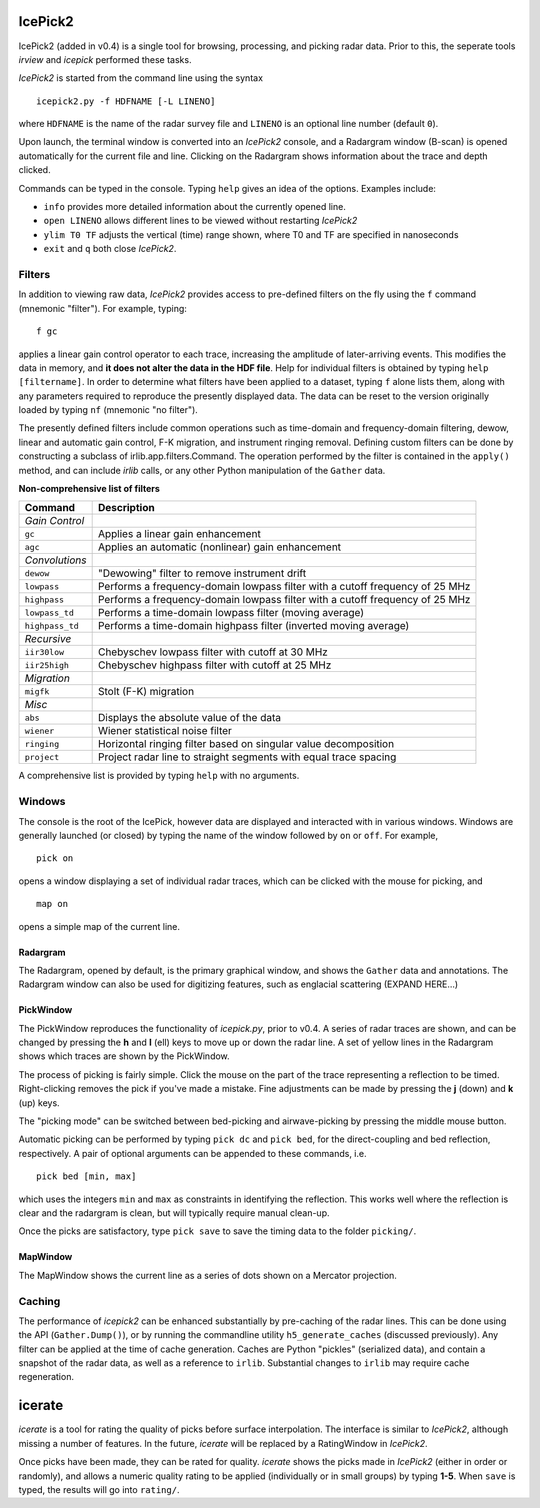 IcePick2
========

IcePick2 (added in v0.4) is a single tool for browsing, processing, and picking
radar data. Prior to this, the seperate tools *irview* and *icepick* performed
these tasks.

*IcePick2* is started from the command line using the syntax

::

    icepick2.py -f HDFNAME [-L LINENO]

where ``HDFNAME`` is the name of the radar survey file and ``LINENO`` is an
optional line number (default ``0``).

Upon launch, the terminal window is converted into an *IcePick2* console, and a
Radargram window (B-scan) is opened automatically for the current file and line.
Clicking on the Radargram shows information about the trace and depth clicked.

Commands can be typed in the console. Typing ``help`` gives an idea of the
options. Examples include:

- ``info`` provides more detailed information about the currently opened line. 

- ``open LINENO`` allows different lines to be viewed without restarting
  *IcePick2*

- ``ylim T0 TF`` adjusts the vertical (time) range shown, where T0 and TF are
  specified in nanoseconds

- ``exit`` and ``q`` both close *IcePick2*.

Filters
-------

In addition to viewing raw data, *IcePick2* provides access to pre-defined
filters on the fly using the ``f`` command (mnemonic "filter"). For example,
typing::

    f gc

applies a linear gain control operator to each trace, increasing the amplitude
of later-arriving events. This modifies the data in memory, and **it does not
alter the data in the HDF file**. Help for individual filters is obtained by
typing ``help [filtername]``. In order to determine what filters have been
applied to a dataset, typing ``f`` alone lists them, along with any parameters
required to reproduce the presently displayed data. The data can be reset to
the version originally loaded by typing ``nf`` (mnemonic "no filter").

The presently defined filters include common operations such as time-domain and
frequency-domain filtering, dewow, linear and automatic gain control, F-K
migration, and instrument ringing removal. Defining custom filters can be done
by constructing a subclass of irlib.app.filters.Command. The operation performed
by the filter is contained in the ``apply()`` method, and can include *irlib*
calls, or any other Python manipulation of the ``Gather`` data.

**Non-comprehensive list of filters**

=============== ==============================================================
Command         Description
=============== ==============================================================
*Gain Control*
``gc``          Applies a linear gain enhancement
``agc``         Applies an automatic (nonlinear) gain enhancement
*Convolutions*
``dewow``       "Dewowing" filter to remove instrument drift
``lowpass``     Performs a frequency-domain lowpass filter with a cutoff
                frequency of 25 MHz
``highpass``    Performs a frequency-domain lowpass filter with a cutoff
                frequency of 25 MHz
``lowpass_td``  Performs a time-domain lowpass filter (moving average)
``highpass_td`` Performs a time-domain highpass filter (inverted moving
                average)
*Recursive*
``iir30low``    Chebyschev lowpass filter with cutoff at 30 MHz
``iir25high``   Chebyschev highpass filter with cutoff at 25 MHz
*Migration*
``migfk``       Stolt (F-K) migration
*Misc*
``abs``         Displays the absolute value of the data
``wiener``      Wiener statistical noise filter
``ringing``     Horizontal ringing filter based on singular value decomposition
``project``     Project radar line to straight segments with equal trace
                spacing
=============== ==============================================================

A comprehensive list is provided by typing ``help`` with no arguments.


Windows
-------

The console is the root of the IcePick, however data are displayed and
interacted with in various windows. Windows are generally launched (or closed)
by typing the name of the window followed by ``on`` or ``off``. For example,

::

    pick on

opens a window displaying a set of individual radar traces, which can be clicked
with the mouse for picking, and

::

    map on

opens a simple map of the current line.

Radargram
~~~~~~~~~

The Radargram, opened by default, is the primary graphical window, and shows the
``Gather`` data and annotations. The Radargram window can also be used for
digitizing features, such as englacial scattering (EXPAND HERE...)

PickWindow
~~~~~~~~~~

The PickWindow reproduces the functionality of *icepick.py*, prior to v0.4. A
series of radar traces are shown, and can be changed by pressing the **h** and
**l** (ell) keys to move up or down the radar line. A set of yellow lines in the
Radargram shows which traces are shown by the PickWindow.

The process of picking is fairly simple. Click the mouse on the part of the
trace representing a reflection to be timed. Right-clicking removes the pick if
you've made a mistake. Fine adjustments can be made by pressing the **j** (down)
and **k** (up) keys.

The "picking mode" can be switched between bed-picking and airwave-picking by
pressing the middle mouse button.

Automatic picking can be performed by typing ``pick dc`` and ``pick bed``, for
the direct-coupling and bed reflection, respectively. A pair of optional
arguments can be appended to these commands, i.e.

::

    pick bed [min, max]

which uses the integers ``min`` and ``max`` as constraints in identifying the
reflection. This works well where the reflection is clear and the radargram is
clean, but will typically require manual clean-up.

Once the picks are satisfactory, type ``pick save`` to save the timing data to
the folder ``picking/``.


MapWindow
~~~~~~~~~

The MapWindow shows the current line as a series of dots shown on a Mercator
projection.


Caching
-------

The performance of *icepick2* can be enhanced substantially by pre-caching of
the radar lines. This can be done using the API (``Gather.Dump()``), or by
running the commandline utility ``h5_generate_caches`` (discussed previously).
Any filter can be applied at the time of cache generation. Caches are Python
"pickles" (serialized data), and contain a snapshot of the radar data, as well
as a reference to ``irlib``. Substantial changes to ``irlib`` may require cache
regeneration.


.. Digitizing
.. ----------
.. 
.. A tangential application of *IcePick2* is hand-digitizing of radar features. This
.. is less precise that trace-by-trace picking (see *icepick*), but more
.. appropriate for selecting volumetric features, or features for which the
.. individual traces are messy (geological applications?).
.. 
.. To begin digitizing a feature, type::
.. 
..     dnew [FEATURENAME]
..     
.. where ``FEATURENAME`` is an optional descriptive word or comment. The radargram
.. can then be clicked with the left mouse button to delineate shapes by vertex.
.. Pressing the middle mouse button with "undo" the last vertex created. Pressing
.. the right mouse button will create a final vertex and then end the feature.
.. 
.. *Alternatively, pressing "N" (Shift+n) while the figure window is focused can
.. be used to start a new feature (with no comment) and "E" (Shift+e) will end the
.. feature.*
.. 
.. Once all desired features have been digitized, typing::
.. 
..     dsave
.. 
.. saves the vertices to a text file. The saved file is Tab-delimited with blank
.. lines between features.
.. 
.. =========== ===================================
.. Column      Description
.. =========== ===================================
.. 1           Trace at vertex location
.. 2           Longitude
.. 3           Latitude
.. 4           Time (ns) from the top of the trace
.. =========== ===================================
.. 
.. Presently, comments are not saved in the file, and there is no way to load
.. previously-created features across sessions.
.. 
.. Additional commands:
.. 
.. - ``dls`` lists previously-created features
.. 
.. - ``drm NUMBER`` deletes the feature identified by ``NUMBER``






icerate
=======

*icerate* is a tool for rating the quality of picks before surface
interpolation. The interface is similar to *IcePick2*, although missing a number
of features. In the future, *icerate* will be replaced by a RatingWindow in
*IcePick2*.

Once picks have been made, they can be rated for quality. *icerate* shows the
picks made in *IcePick2* (either in order or randomly), and allows a numeric
quality rating to be applied (individually or in small groups) by typing
**1-5**. When ``save`` is typed, the results will go into ``rating/``.

